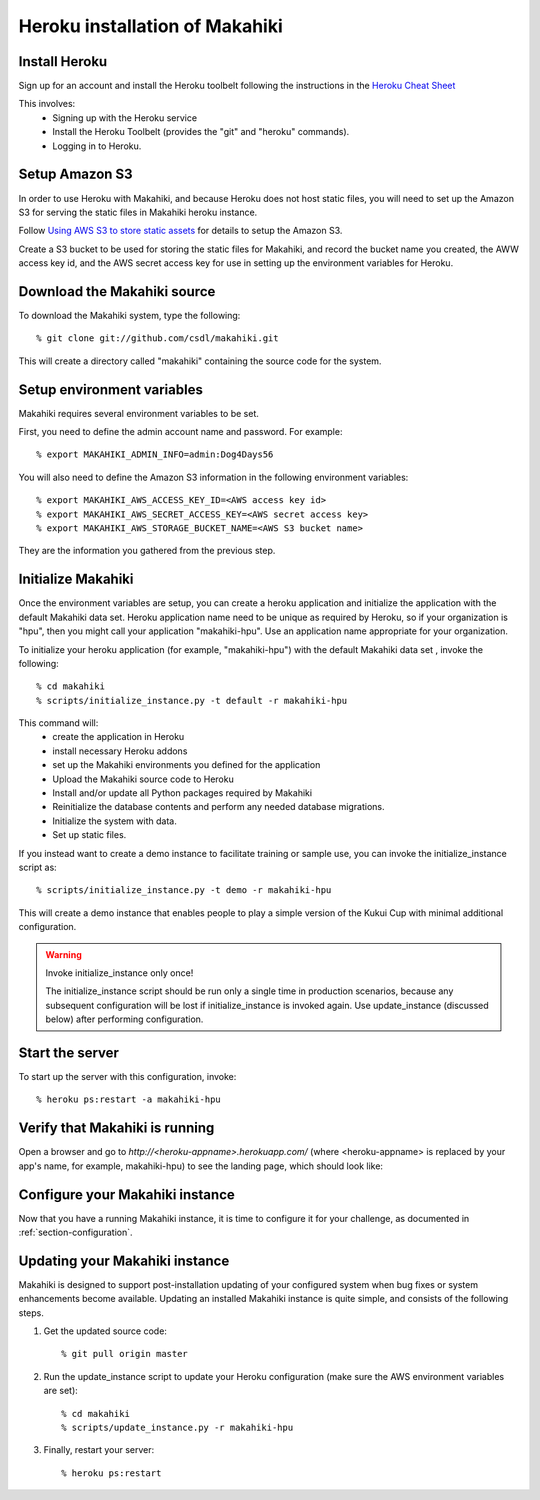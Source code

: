 Heroku installation of Makahiki
===============================

Install Heroku
--------------

Sign up for an account and install the Heroku toolbelt following
the instructions in the `Heroku Cheat Sheet`_ 

.. _Heroku Cheat Sheet: http://devcenter.heroku.com/articles/quickstart

This involves:
  * Signing up with the Heroku service
  * Install the Heroku Toolbelt (provides the "git" and "heroku" commands).
  * Logging in to Heroku.


Setup Amazon S3
---------------
In order to use Heroku with Makahiki, and because Heroku does not host static files, you will need to set up the Amazon S3 for serving the static files in Makahiki heroku instance.

Follow `Using AWS S3 to store static assets <https://devcenter.heroku.com/articles/s3>`_ for details to setup the Amazon S3.

Create a S3 bucket to be used for storing the static files for Makahiki, and record the bucket name you created, the AWW access key id, and the AWS secret access key for use in setting up the environment variables for Heroku.

Download the Makahiki source
----------------------------

To download the Makahiki system, type the following::

  % git clone git://github.com/csdl/makahiki.git

This will create a directory called "makahiki" containing the source code
for the system.

Setup environment variables
---------------------------

Makahiki requires several environment variables to be set.

First, you need to define the admin account name and password.  For example::

  % export MAKAHIKI_ADMIN_INFO=admin:Dog4Days56

You will also need to define the Amazon S3 information in the following environment variables::

  % export MAKAHIKI_AWS_ACCESS_KEY_ID=<AWS access key id>
  % export MAKAHIKI_AWS_SECRET_ACCESS_KEY=<AWS secret access key>
  % export MAKAHIKI_AWS_STORAGE_BUCKET_NAME=<AWS S3 bucket name>

They are the information you gathered from the previous step.

Initialize Makahiki
-------------------

Once the environment variables are setup, you can create a heroku application and initialize the application with the default Makahiki data set. Heroku application name need to be unique as required by Heroku, so if your organization is "hpu", then you might
call your application "makahiki-hpu". Use an application name appropriate for your organization.

To initialize your heroku application (for example, "makahiki-hpu") with the default Makahiki data set , invoke the following::

  % cd makahiki
  % scripts/initialize_instance.py -t default -r makahiki-hpu

This command will:
  * create the application in Heroku
  * install necessary Heroku addons
  * set up the Makahiki environments you defined for the application
  * Upload the Makahiki source code to Heroku
  * Install and/or update all Python packages required by Makahiki
  * Reinitialize the database contents and perform any needed database migrations.
  * Initialize the system with data.
  * Set up static files.

If you instead want to create a demo instance to facilitate training or sample use, you can invoke
the initialize_instance script as::

  % scripts/initialize_instance.py -t demo -r makahiki-hpu

This will create a demo instance that enables people to play a simple version of the Kukui
Cup with minimal additional configuration.

.. warning:: Invoke initialize_instance only once!

   The initialize_instance script should be run only a single time in production
   scenarios, because any subsequent configuration will be lost if initialize_instance is
   invoked again.   Use update_instance (discussed below) after performing configuration. 

Start the server
----------------

To start up the server with this configuration, invoke::

  % heroku ps:restart -a makahiki-hpu

Verify that Makahiki is running
-------------------------------

Open a browser and go to `http://<heroku-appname>.herokuapp.com/` (where <heroku-appname> is
replaced by your app's name, for example, makahiki-hpu) to see the landing page, which should look like:

.. figure:: figs/guided-tour/guided-tour-landing.png
   :width: 600 px
   :align: center


Configure your Makahiki instance
--------------------------------

Now that you have a running Makahiki instance, it is time to configure it for your
challenge, as documented in :ref:`section-configuration`.

Updating your Makahiki instance
-------------------------------

Makahiki is designed to support post-installation updating of your configured system when bug fixes or
system enhancements become available.   Updating an installed Makahiki instance is quite
simple, and consists of the following steps.

#. Get the updated source code::

   % git pull origin master

#. Run the update_instance script to update your Heroku configuration (make sure the AWS environment variables are set)::

   % cd makahiki
   % scripts/update_instance.py -r makahiki-hpu

#. Finally, restart your server::

     % heroku ps:restart






